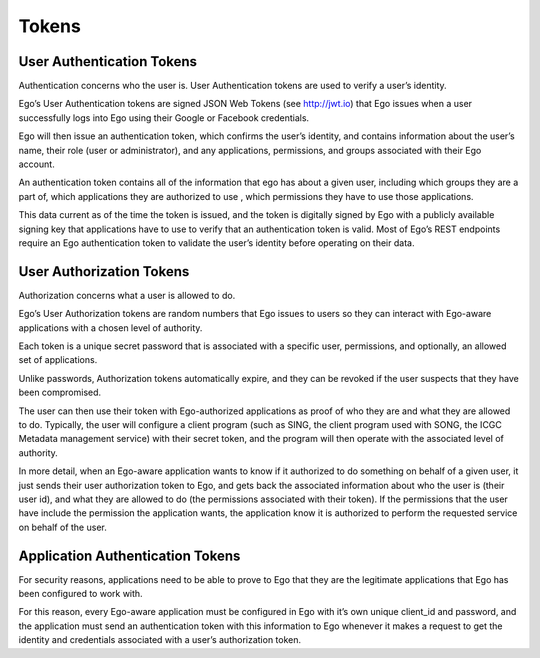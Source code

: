 Tokens
============================

User Authentication Tokens
----------------------------------------------------
Authentication concerns who the user is. User Authentication tokens are used to verify a user’s identity.

Ego’s User Authentication tokens are signed JSON Web Tokens (see http://jwt.io) that Ego issues when a user successfully logs into Ego using their Google or Facebook credentials.

Ego will then issue an authentication token, which confirms the user’s identity, and contains information about the user’s name, their role (user or administrator), and any applications, permissions, and groups associated with their Ego account.

An authentication token contains all of the information that ego has about a given user, including which groups they are a part of, which applications they are authorized to use , which permissions they have to use those applications.

This data current as of the time the token is issued, and the token is digitally signed by Ego with a publicly available signing key that applications have to use to verify that an authentication token is valid. Most of Ego’s REST endpoints require an Ego authentication token to validate the user’s identity before operating on their data.

.. image :: jwt.png

User Authorization Tokens
----------------------------------------------------
Authorization concerns what a user is allowed to do.

Ego’s User Authorization tokens are random numbers that Ego issues to users so they can interact with Ego-aware applications with a chosen level of authority.

Each token is a unique secret password that is associated with a specific user, permissions, and optionally, an allowed set of applications.

Unlike passwords, Authorization tokens automatically expire, and they can be revoked if the user suspects that they have been compromised.

The user can then use their token with Ego-authorized applications as proof of who they are and what they are allowed to do. Typically, the user will configure a client program (such as SING, the client program used with SONG, the ICGC Metadata management service) with their secret token, and the program will then operate with the associated level of authority.

In more detail, when an Ego-aware application wants to know if it authorized to do something on behalf of a given user, it just sends their user authorization token to Ego, and gets back the associated information about who the user is (their user id), and what they are allowed to do (the permissions associated with their token). If the permissions that the user have include the permission the application wants, the application know it is authorized to perform the requested service on behalf of the user.


Application Authentication Tokens
----------------------------------------------------

For security reasons, applications need to be able to prove to Ego that they are the legitimate applications that Ego has been configured to work with.

For this reason, every Ego-aware application must be configured in Ego with it’s own unique client_id and password, and the application must send an authentication token with this information to Ego whenever it makes a request to get the identity and credentials associated with a user’s authorization token.
